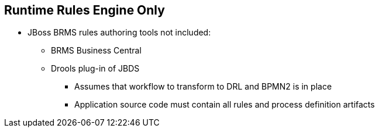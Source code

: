 :scrollbar:
:data-uri:


== Runtime Rules Engine Only

* JBoss BRMS rules authoring tools not included:
** BRMS Business Central
** Drools plug-in of JBDS
*** Assumes that workflow to transform to DRL and BPMN2 is in place
*** Application source code must contain all rules and process definition artifacts

ifdef::showscript[]

Transcript:

The Realtime Decision Server for OpenShift image does not include BRMS rules authoring tools. For rules authoring, use BRMS Business Central or the Drools plug-in of JBoss Development Studio.

The Realtime Decision Server for OpenShift assumes that the workflow to generate DRL and BPMN2 components is already in place and that the application source code contains all of the needed rules and process definition artifacts.

endif::showscript[]

